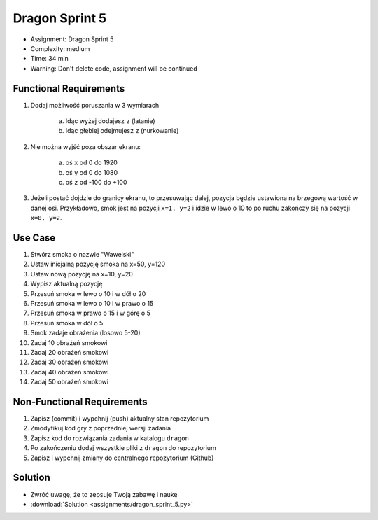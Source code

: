 Dragon Sprint 5
===============
* Assignment: Dragon Sprint 5
* Complexity: medium
* Time: 34 min
* Warning: Don't delete code, assignment will be continued


Functional Requirements
-----------------------
1. Dodaj możliwość poruszania w 3 wymiarach

    a. Idąc wyżej dodajesz ``z`` (latanie)
    b. Idąc głębiej odejmujesz ``z`` (nurkowanie)

2. Nie można wyjść poza obszar ekranu:

    a. oś ``x`` od 0 do 1920
    b. oś ``y`` od 0 do 1080
    c. oś ``z`` od -100 do +100

3. Jeżeli postać dojdzie do granicy ekranu, to przesuwając dalej,
   pozycja będzie ustawiona na brzegową wartość w danej osi.
   Przykładowo, smok jest na pozycji ``x=1, y=2`` i idzie w lewo o 10
   to po ruchu zakończy się na pozycji ``x=0, y=2``.


Use Case
--------
1. Stwórz smoka o nazwie "Wawelski"
2. Ustaw inicjalną pozycję smoka na x=50, y=120
3. Ustaw nową pozycję na x=10, y=20
4. Wypisz aktualną pozycję
5. Przesuń smoka w lewo o 10 i w dół o 20
6. Przesuń smoka w lewo o 10 i w prawo o 15
7. Przesuń smoka w prawo o 15 i w górę o 5
8. Przesuń smoka w dół o 5
9. Smok zadaje obrażenia (losowo 5-20)
10. Zadaj 10 obrażeń smokowi
11. Zadaj 20 obrażeń smokowi
12. Zadaj 30 obrażeń smokowi
13. Zadaj 40 obrażeń smokowi
14. Zadaj 50 obrażeń smokowi


Non-Functional Requirements
---------------------------
1. Zapisz (commit) i wypchnij (push) aktualny stan repozytorium
2. Zmodyfikuj kod gry z poprzedniej wersji zadania
3. Zapisz kod do rozwiązania zadania w katalogu ``dragon``
4. Po zakończeniu dodaj wszystkie pliki z ``dragon`` do repozytorium
5. Zapisz i wypchnij zmiany do centralnego repozytorium (Github)


Solution
--------
* Zwróć uwagę, że to zepsuje Twoją zabawę i naukę
* :download:`Solution <assignments/dragon_sprint_5.py>`
